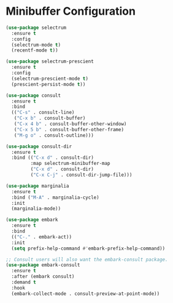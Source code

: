 * Minibuffer Configuration
  #+BEGIN_SRC emacs-lisp
  (use-package selectrum
    :ensure t
    :config
    (selectrum-mode t)
    (recentf-mode t))

  (use-package selectrum-prescient
    :ensure t
    :config
    (selectrum-prescient-mode t)
    (prescient-persist-mode t))

  (use-package consult
    :ensure t
    :bind
    (("C-s" . consult-line)
     ("C-x b" . consult-buffer)
     ("C-x 4 b" . consult-buffer-other-window)
     ("C-x 5 b" . consult-buffer-other-frame)
     ("M-g o" . consult-outline)))

  (use-package consult-dir
    :ensure t
    :bind (("C-x d" . consult-dir)
           :map selectrum-minibuffer-map
           ("C-x d" . consult-dir)
           ("C-x C-j" . consult-dir-jump-file)))

  (use-package marginalia
    :ensure t
    :bind ("M-A" . marginalia-cycle)
    :init
    (marginalia-mode))

  (use-package embark
    :ensure t
    :bind
    (("C-." . embark-act))
    :init
    (setq prefix-help-command #'embark-prefix-help-command))

  ;; Consult users will also want the embark-consult package.
  (use-package embark-consult
    :ensure t
    :after (embark consult)
    :demand t
    :hook
    (embark-collect-mode . consult-preview-at-point-mode))
  #+END_SRC
